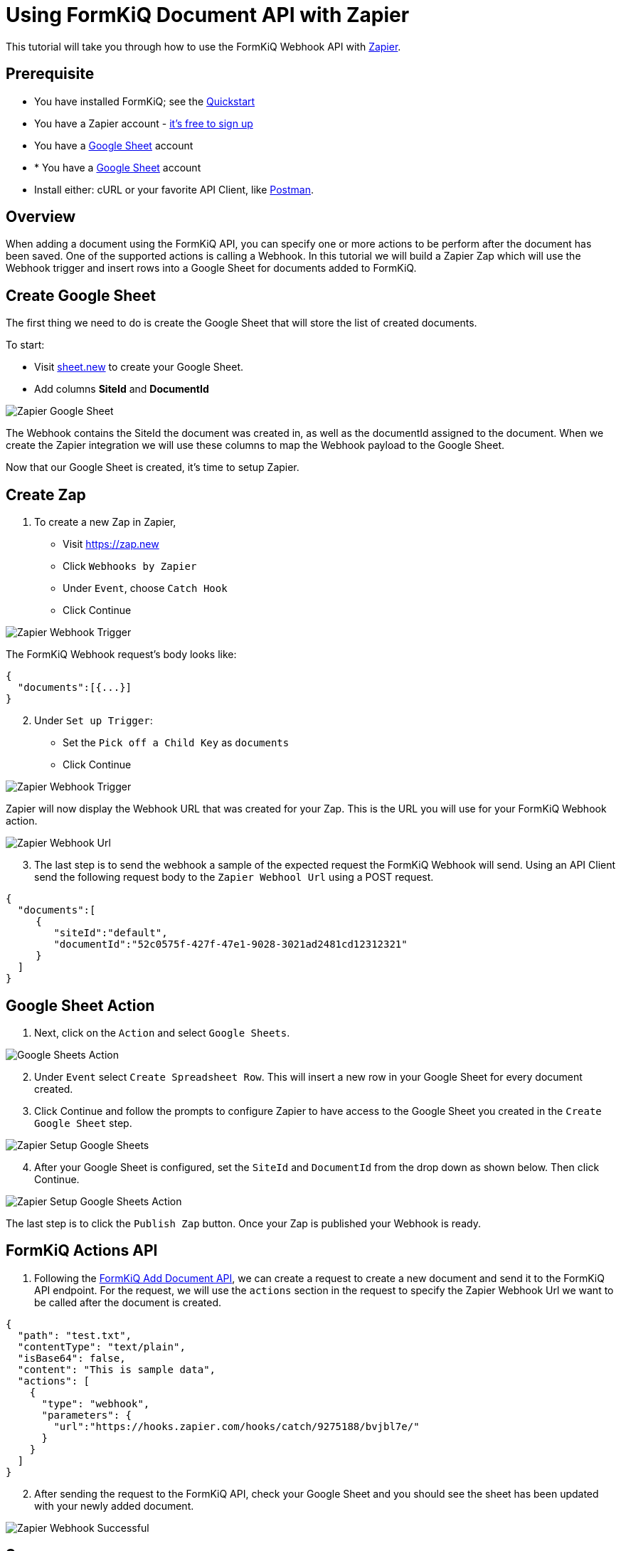 = Using FormKiQ Document API with Zapier

This tutorial will take you through how to use the FormKiQ Webhook API with https://zapier.com[Zapier].

## Prerequisite

* You have installed FormKiQ; see the xref:quickstart:README.adoc#one-click-installation-links[Quickstart]
* You have a Zapier account - https://zapier.com/sign-up[it's free to sign up^]
* You have a https://docs.google.com/spreadsheets[Google Sheet] account
* * You have a https://docs.google.com/spreadsheets[Google Sheet] account
* Install either: cURL or your favorite API Client, like https://www.postman.com[Postman^].

## Overview

When adding a document using the FormKiQ API, you can specify one or more actions to be perform after the document has been saved. One of the supported actions is calling a Webhook. In this tutorial we will build a Zapier Zap which will use the Webhook trigger and insert rows into a Google Sheet for documents added to FormKiQ.

## Create Google Sheet

The first thing we need to do is create the Google Sheet that will store the list of created documents.

To start:

* Visit https://sheet.new[sheet.new] to create your Google Sheet.
* Add columns *SiteId* and *DocumentId*

image::google-sheet-zapier.png[Zapier Google Sheet]

The Webhook contains the SiteId the document was created in, as well as the documentId assigned to the document. When we create the Zapier integration we will use these columns to map the Webhook payload to the Google Sheet.

Now that our Google Sheet is created, it's time to setup Zapier.

## Create Zap

. To create a new Zap in Zapier,

* Visit https://zap.new
* Click `Webhooks by Zapier`
* Under `Event`, choose `Catch Hook`
* Click Continue

image::zapier-trigger-webhook.png[Zapier Webhook Trigger]

The FormKiQ Webhook request's body looks like:
```
{
  "documents":[{...}]
}
```

[start=2]
. Under `Set up Trigger`:

* Set the `Pick off a Child Key` as `documents`
* Click Continue

image::zapier-setup-trigger.png[Zapier Webhook Trigger]

Zapier will now display the Webhook URL that was created for your Zap. This is the URL you will use for your FormKiQ Webhook action.

image::zapier-webhook-url.png[Zapier Webhook Url]

[start=3]
. The last step is to send the webhook a sample of the expected request the FormKiQ Webhook will send. Using an API Client send the following request body to the `Zapier Webhool Url` using a POST request.

```
{
  "documents":[
     {
        "siteId":"default",
        "documentId":"52c0575f-427f-47e1-9028-3021ad2481cd12312321"
     }
  ]
}
```

## Google Sheet Action

. Next, click on the `Action` and select `Google Sheets`.

image::google-sheets-action.png[Google Sheets Action]

[start=2]
. Under `Event` select `Create Spreadsheet Row`. This will insert a new row in your Google Sheet for every document created.

. Click Continue and follow the prompts to configure Zapier to have access to the Google Sheet you created in the `Create Google Sheet` step.

image::zapier-setup-google-sheets.png[Zapier Setup Google Sheets]

[start=4]
. After your Google Sheet is configured, set the `SiteId` and `DocumentId` from the drop down as shown below. Then click Continue.

image::zapier-google-sheet-set-up-action.png[Zapier Setup Google Sheets Action]

The last step is to click the `Publish Zap` button. Once your Zap is published your Webhook is ready.

## FormKiQ Actions API

. Following the https://docs.formkiq.com/docs/1.9.0/api/index.html#tag/Documents/operation/AddDocument[FormKiQ Add Document API], we can create a request to create a new document and send it to the FormKiQ API endpoint. For the request, we will use the `actions` section in the request to specify the Zapier Webhook Url we want to be called after the document is created.

```
{
  "path": "test.txt",
  "contentType": "text/plain",
  "isBase64": false,
  "content": "This is sample data",
  "actions": [
    {
      "type": "webhook",
      "parameters": {
        "url":"https://hooks.zapier.com/hooks/catch/9275188/bvjbl7e/"
      }
    }
  ]
}
```

[start=2]
. After sending the request to the FormKiQ API, check your Google Sheet and you should see the sheet has been updated with your newly added document.

image::zapier-webhook-success.png[Zapier Webhook Successful]

## Summary

And there you have it! We have shown how easy it is to connect the FormKiQ API to a Zapier Webhook.

This is just the tip of the iceberg when it comes to working with the FormKiQ APIs.

To learn more about how you can use the FormKiQ API to collect, organize, process, and integrate your documents and web forms, see the full list of xref:tutorials:overview.adoc[FormKiQ Tutorials].

If you have any questions, reach out to us on our https://github.com/formkiq/formkiq-core[FormKiQ Github page^] or formkiq.com.
